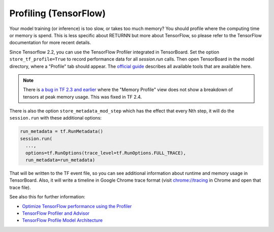 .. _profiling:

======================
Profiling (TensorFlow)
======================

Your model training (or inference) is too slow, or takes too much memory?
You should profile where the computing time or memory is spend.
This is less specific about RETURNN but more about TensorFlow,
so please refer to the TensorFlow documentation for more recent details.

Since Tensorflow 2.2, you can use the TensorFlow Profiler integrated in
TensorBoard.
Set the option ``store_tf_profile=True`` to record performance data for all `session.run` calls.
Then open TensorBoard in the model directory, where a "Profile" tab should appear.
The `official guide <https://www.tensorflow.org/guide/profiler#profiler_tools>`__
describes all available tools that are available here.

.. note::
    There is
    `a bug in TF 2.3 and earlier <https://github.com/tensorflow/tensorflow/issues/42123#issuecomment-675047711>`__
    where the "Memory Profile" view does not show a breakdown of tensors at peak memory usage.
    This was fixed in TF 2.4.


There is also the option ``store_metadata_mod_step`` which has the effect that
every Nth step, it will do the ``session.run`` with these additional options:

.. code-block:: python

    run_metadata = tf.RunMetadata()
    session.run(
      ...,
      options=tf.RunOptions(trace_level=tf.RunOptions.FULL_TRACE),
      run_metadata=run_metadata)

That will be written to the TF event file,
so you can see additional information about runtime and memory usage in TensorBoard.
Also, it will write a timeline in Google Chrome trace format
(visit `chrome://tracing <chrome://tracing>`__ in Chrome and open that trace file).

See also this for further information:

* `Optimize TensorFlow performance using the Profiler <https://www.tensorflow.org/guide/profiler#profiler_tools>`__
* `TensorFlow Profiler and Advisor <https://github.com/tensorflow/tensorflow/blob/b2edbd5a640fb2f50989c5579a4cfe87d1fc675e/tensorflow/core/profiler/README.md>`__
* `TensorFlow Profile Model Architecture <https://github.com/tensorflow/tensorflow/blob/9590c4c32dd4346ea5c35673336f5912c6072bf2/tensorflow/core/profiler/g3doc/profile_model_architecture.md>`__
